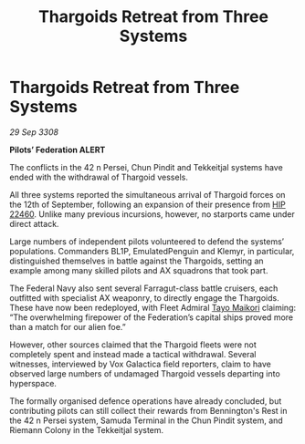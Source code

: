 :PROPERTIES:
:ID:       94301db6-c1a0-4da8-99c3-aed793168c6c
:END:
#+title: Thargoids Retreat from Three Systems
#+filetags: :3308:Federation:Thargoid:galnet:

* Thargoids Retreat from Three Systems

/29 Sep 3308/

*Pilots’ Federation ALERT* 

The conflicts in the 42 n Persei, Chun Pindit and Tekkeitjal systems have ended with the withdrawal of Thargoid vessels. 

All three systems reported the simultaneous arrival of Thargoid forces on the 12th of September, following an expansion of their presence from [[id:55088d83-4221-44fa-a9d5-6ebb0866c722][HIP 22460]]. Unlike many previous incursions, however, no starports came under direct attack. 

Large numbers of independent pilots volunteered to defend the systems’ populations. Commanders BL1P, EmulatedPenguin and Klemyr, in particular, distinguished themselves in battle against the Thargoids, setting an example among many skilled pilots and AX squadrons that took part. 

The Federal Navy also sent several Farragut-class battle cruisers, each outfitted with specialist AX weaponry, to directly engage the Thargoids. These have now been redeployed, with Fleet Admiral [[id:b185e009-c014-443d-b73b-63b625ebfec6][Tayo Maikori]] claiming: “The overwhelming firepower of the Federation’s capital ships proved more than a match for our alien foe.” 

However, other sources claimed that the Thargoid fleets were not completely spent and instead made a tactical withdrawal. Several witnesses, interviewed by Vox Galactica field reporters, claim to have observed large numbers of undamaged Thargoid vessels departing into hyperspace. 

The formally organised defence operations have already concluded, but contributing pilots can still collect their rewards from Bennington's Rest in the 42 n Persei system, Samuda Terminal in the Chun Pindit system, and Riemann Colony in the Tekkeitjal system.
